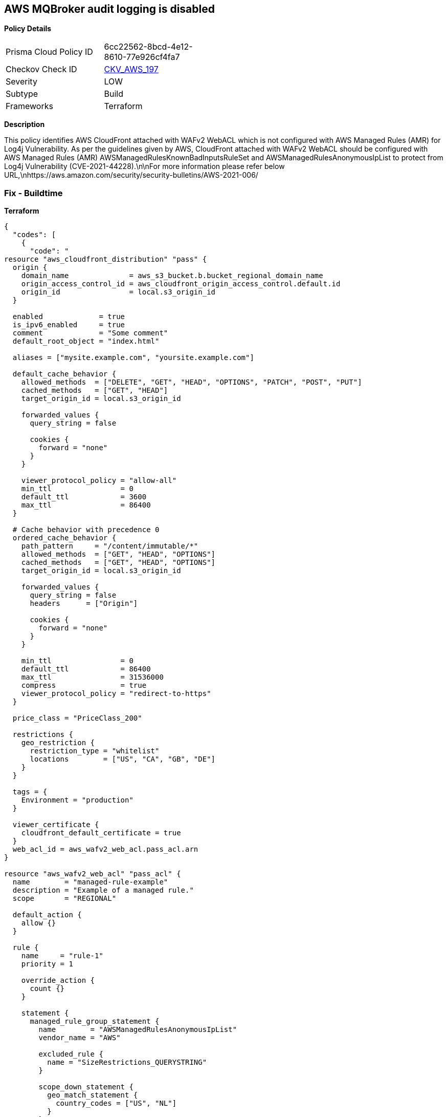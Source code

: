 == AWS MQBroker audit logging is disabled


*Policy Details* 

[width=45%]
[cols="1,1"]
|=== 
|Prisma Cloud Policy ID 
| 6cc22562-8bcd-4e12-8610-77e926cf4fa7

|Checkov Check ID 
| https://github.com/bridgecrewio/checkov/tree/master/checkov/terraform/checks/resource/aws/MQBrokerAuditLogging.py[CKV_AWS_197]

|Severity
|LOW

|Subtype
|Build

|Frameworks
|Terraform

|=== 



*Description* 


This policy identifies AWS CloudFront attached with WAFv2 WebACL which is not configured with AWS Managed Rules (AMR) for Log4j Vulnerability.
As per the guidelines given by AWS, CloudFront attached with WAFv2 WebACL should be configured with AWS Managed Rules (AMR) AWSManagedRulesKnownBadInputsRuleSet and AWSManagedRulesAnonymousIpList to protect from Log4j Vulnerability (CVE-2021-44228).\n\nFor more information please refer below URL,\nhttps://aws.amazon.com/security/security-bulletins/AWS-2021-006/

=== Fix - Buildtime


*Terraform* 




[source,go]
----
{
  "codes": [
    {
      "code": "
resource "aws_cloudfront_distribution" "pass" {
  origin {
    domain_name              = aws_s3_bucket.b.bucket_regional_domain_name
    origin_access_control_id = aws_cloudfront_origin_access_control.default.id
    origin_id                = local.s3_origin_id
  }

  enabled             = true
  is_ipv6_enabled     = true
  comment             = "Some comment"
  default_root_object = "index.html"

  aliases = ["mysite.example.com", "yoursite.example.com"]

  default_cache_behavior {
    allowed_methods  = ["DELETE", "GET", "HEAD", "OPTIONS", "PATCH", "POST", "PUT"]
    cached_methods   = ["GET", "HEAD"]
    target_origin_id = local.s3_origin_id

    forwarded_values {
      query_string = false

      cookies {
        forward = "none"
      }
    }

    viewer_protocol_policy = "allow-all"
    min_ttl                = 0
    default_ttl            = 3600
    max_ttl                = 86400
  }

  # Cache behavior with precedence 0
  ordered_cache_behavior {
    path_pattern     = "/content/immutable/*"
    allowed_methods  = ["GET", "HEAD", "OPTIONS"]
    cached_methods   = ["GET", "HEAD", "OPTIONS"]
    target_origin_id = local.s3_origin_id

    forwarded_values {
      query_string = false
      headers      = ["Origin"]

      cookies {
        forward = "none"
      }
    }

    min_ttl                = 0
    default_ttl            = 86400
    max_ttl                = 31536000
    compress               = true
    viewer_protocol_policy = "redirect-to-https"
  }

  price_class = "PriceClass_200"

  restrictions {
    geo_restriction {
      restriction_type = "whitelist"
      locations        = ["US", "CA", "GB", "DE"]
    }
  }

  tags = {
    Environment = "production"
  }

  viewer_certificate {
    cloudfront_default_certificate = true
  }
  web_acl_id = aws_wafv2_web_acl.pass_acl.arn
}

resource "aws_wafv2_web_acl" "pass_acl" {
  name        = "managed-rule-example"
  description = "Example of a managed rule."
  scope       = "REGIONAL"

  default_action {
    allow {}
  }

  rule {
    name     = "rule-1"
    priority = 1

    override_action {
      count {}
    }

    statement {
      managed_rule_group_statement {
        name        = "AWSManagedRulesAnonymousIpList"
        vendor_name = "AWS"

        excluded_rule {
          name = "SizeRestrictions_QUERYSTRING"
        }

        scope_down_statement {
          geo_match_statement {
            country_codes = ["US", "NL"]
          }
        }
      }
    }

    visibility_config {
      cloudwatch_metrics_enabled = false
      metric_name                = "friendly-rule-metric-name"
      sampled_requests_enabled   = false
    }
  }

  rule {
    name     = "rule-2"
    priority = 2

    override_action {
      count {}
    }

    statement {
      managed_rule_group_statement {
        name        = "AWSManagedRulesKnownBadInputsRuleSet"
        vendor_name = "AWS"

        excluded_rule {
          name = "SizeRestrictions_QUERYSTRING"
        }

        scope_down_statement {
          geo_match_statement {
            country_codes = ["US", "NL"]
          }
        }
      }
    }

    visibility_config {
      cloudwatch_metrics_enabled = false
      metric_name                = "friendly-rule-metric-name"
      sampled_requests_enabled   = false
    }
  }


  tags = {
    Tag1 = "Value1"
    Tag2 = "Value2"
  }

  visibility_config {
    cloudwatch_metrics_enabled = false
    metric_name                = "friendly-metric-name"
    sampled_requests_enabled   = false
  }
}
",
      "language": "go"
    }
  ]
}
----
